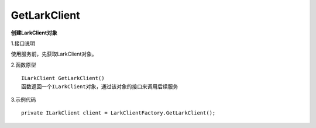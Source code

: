 GetLarkClient
=============

**创建LarkClient对象**

1.接口说明

使用服务前，先获取LarkClient对象。

2.函数原型
::

    ILarkClient GetLarkClient()
    函数返回一个ILarkClient对象，通过该对象的接口来调用后续服务

3.示例代码
::
    
    private ILarkClient client = LarkClientFactory.GetLarkClient(); 


    
